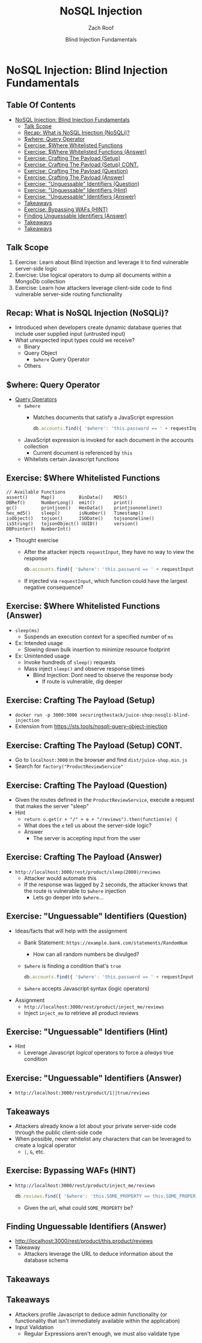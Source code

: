 # Created 2018-07-30 Mon 06:43
#+OPTIONS: num:nil toc:nil
#+OPTIONS: tags:nil
#+OPTIONS: reveal_center:nil reveal_control:nil width:100% height:100% prop:nil
#+OPTIONS: reveal_history:t reveal_keyboard:t reveal_overview:t
#+OPTIONS: reveal_slide_number:nil
#+OPTIONS: reveal_title_slide:"<h2>%t</h2><h3>%d<h3>"
#+OPTIONS: reveal_progress:t reveal_rolling_links:nil reveal_single_file:nil
#+OPTIONS: auto-id:t
#+TITLE: NoSQL Injection
#+DATE: Blind Injection Fundamentals
#+AUTHOR: Zach Roof
#+REVEAL_HLEVEL: 1
#+REVEAL_MARGIN: 0
#+REVEAL_MIN_SCALE: 1
#+REVEAL_MAX_SCALE: 1
#+REVEAL_ROOT: .
#+REVEAL_TRANS: default
#+REVEAL_SPEED: default
#+REVEAL_THEME: sts
#+REVEAL_EXTRA_CSS: css/local.css
#+REVEAL_INIT_SCRIPT: previewLinks: false
#+REVEAL_PLUGINS: (classList highlight)
#+REVEAL_HIGHLIGHT_CSS: %r/lib/highlight.js/src/styles/monokai-sublime.css
#+REVEAL_HLEVEL: 2
* NoSQL Injection: Blind Injection Fundamentals
** Table Of Contents
- [[#nosql-injection-blind-injection-fundamentals][NoSQL Injection: Blind Injection Fundamentals]]
  - [[#talk-scope][Talk Scope]]
  - [[#recap-what-is-nosql-injection-nosqli][Recap: What is NoSQL Injection (NoSQLi)?]]
  - [[#where-query-operator][$where: Query Operator]]
  - [[#exercise-where-whitelisted-functions][Exercise: $Where Whitelisted Functions]]
  - [[#exercise-where-whitelisted-functions-answer][Exercise: $Where Whitelisted Functions (Answer)]]
  - [[#exercise-crafting-the-payload-setup][Exercise: Crafting The Payload (Setup)]]
  - [[#exercise-crafting-the-payload-setup-cont][Exercise: Crafting The Payload (Setup) CONT.]]
  - [[#exercise-crafting-the-payload-question][Exercise: Crafting The Payload (Question)]]
  - [[#exercise-crafting-the-payload-answer][Exercise: Crafting The Payload (Answer)]]
  - [[#exercise-unguessable-identifiers-question][Exercise: "Unguessable" Identifiers (Question)]]
  - [[#exercise-unguessable-identifiers-hint][Exercise: "Unguessable" Identifiers (Hint)]]
  - [[#exercise-unguessable-identifiers-answer][Exercise: "Unguessable" Identifiers (Answer)]]
  - [[#takeaways][Takeaways]]
  - [[#exercise-bypassing-wafs-hint][Exercise: Bypassing WAFs (HINT)]]
  - [[#finding-unguessable-identifiers-answer][Finding Unguessable Identifiers (Answer)]]
  - [[#takeaways-1][Takeaways]]
  - [[#takeaways-2][Takeaways]]

** Talk Scope
1. Exercise: Learn about Blind Injection and leverage it to find vulnerable
   server-side logic
2. Exercise: Use logical operators to dump all documents within a MongoDb collection
3. Exercise: Learn how attackers leverage client-side code to find vulnerable
   server-side routing functionality

** Recap: What is NoSQL Injection (NoSQLi)?
- Introduced when developers create dynamic database queries that include user
  supplied input (untrusted input)
- What unexpected input types could we receive?
  - Binary
  - Query Object
    - ~$where~ Query Operator
  - Others

** $where: Query Operator
- [[https://docs.mongodb.com/manual/reference/operator/query/][Query Operators]]
  - ~$where~
    - Matches documents that satisfy a JavaScript expression
      #+BEGIN_SRC javascript
        db.accounts.find({ '$where': 'this.password == ' + requestInput })
      #+END_SRC
  - JavaScript expression is invoked for each document in the accounts collection
    - Current document is referenced by ~this~
  - Whitelists certain Javascript functions
** Exercise: $Where Whitelisted Functions
#+BEGIN_SRC text
  // Available Functions
  assert()     Map()         BinData()    MD5()
  DBRef()      NumberLong()  emit()       print()
  gc()         printjson()   HexData()    printjsononeline()
  hex_md5()    sleep()       isNumber()   Timestamp()
  isObject()   tojson()      ISODate()    tojsononeline()
  isString()   tojsonObject() UUID()      version()
  DBPointer()  NumberInt()
#+END_SRC
- Thought exercise
  - After the attacker injects ~requestInput~, they have no way to view the response
    #+BEGIN_SRC javascript
      db.accounts.find({ '$where': 'this.password == ' + requestInput })
    #+END_SRC
  - If injected via ~requestInput~, which function could have the largest negative consequence?

** Exercise: $Where Whitelisted Functions (Answer)
- ~sleep(ms)~
  - Suspends an execution context for a specified number of ~ms~
- Ex: Intended usage
  - Slowing down bulk insertion to minimize resource footprint
- Ex: Unintended usage
  - Invoke hundreds of ~sleep()~ requests
  - Mass inject ~sleep()~ and observe response times
    - Blind Injection: Dont need to observe the response body
      - If route is vulnerable, dig deeper

** Exercise: Crafting The Payload (Setup)
- ~docker run -p 3000:3000 securingthestack/juice-shop:nosqli-blind-injection~
- Extension from https://sts.tools/nosqli-query-object-injection

** Exercise: Crafting The Payload (Setup) CONT.
- Go to ~localhost:3000~ in the browser and find ~dist/juice-shop.min.js~
- Search for ~factory("ProductReviewService"~

** Exercise: Crafting The Payload (Question)
- Given the routes defined in the ~ProductReviewService~, execute a request that makes the server "sleep"
- Hint
  - ~return o.get(r + "/" + e + "/reviews").then(function(e) {~
  - What does the ~e~ tell us about the server-side logic?
  - Answer
    - The server is accepting input from the user

** Exercise: Crafting The Payload (Answer)
- ~http://localhost:3000/rest/product/sleep(2000)/reviews~
  - Attacker would automate this
  - If the response was lagged by 2 seconds, the attacker knows that the route
    is vulnerable to ~$where~ injection
    - Lets go deeper into ~$where~...

** Exercise: "Unguessable" Identifiers (Question)
- Ideas/facts that will help with the assignment
  - Bank Statement: ~https://example.bank.com/statements/RandomNum~
    - How can all random numbers be divulged?
  - ~$where~ is finding a condition that's ~true~
    #+BEGIN_SRC javascript
      db.accounts.find({ '$where': 'this.password == ' + requestInput })
    #+END_SRC
  - ~$where~ accepts Javascript syntax (logic operators)
- Assignment
  - ~http://localhost:3000/rest/product/inject_me/reviews~
  - Inject ~inject_me~ to retrieve all product reviews

** Exercise: "Unguessable" Identifiers (Hint)
- Hint
  - Leverage Javascript /logical/ operators to force a /always/ true condition

** Exercise: "Unguessable" Identifiers (Answer)
- ~http://localhost:3000/rest/product/1||true/reviews~

** Takeaways
- Attackers already know a lot about your private server-side code through the
  public client-side code
- When possible, never whitelist any characters that can be leveraged to create a logical operator
  - ~|~, ~&~, etc.
** Exercise: Bypassing WAFs (HINT)
- ~http://localhost:3000/rest/product/inject_me/reviews~
  #+BEGIN_SRC javascript
    db.reviews.find({ '$where': 'this.SOME_PROPERTY == this.SOME_PROPERTY'})
  #+END_SRC
  - Given the url, what could ~SOME_PROPERTY~ be?

** Finding Unguessable Identifiers (Answer)
- http://localhost:3000/rest/product/this.product/reviews
- Takeaway
  - Attackers leverage the URL to deduce information about the database schema
** Takeaways

** Takeaways
- Attackers profile Javascript to deduce admin functionality (or functionality
  that isn't immediately available within the application)
- Input Validation
  - Regular Expressions aren't enough, we must also validate type
